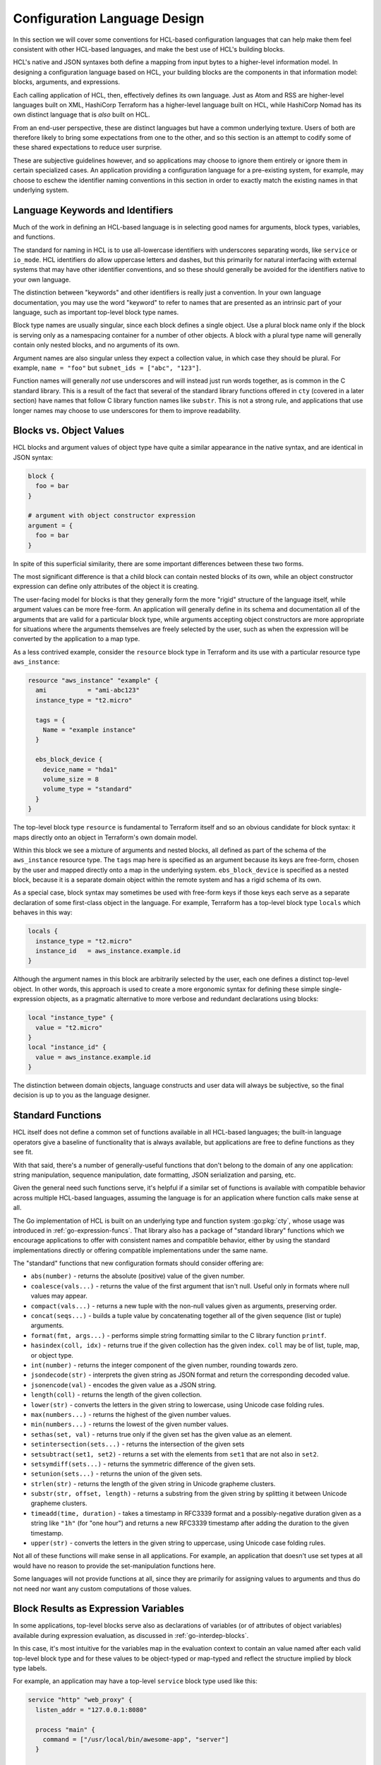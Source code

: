 Configuration Language Design
=============================

In this section we will cover some conventions for HCL-based configuration
languages that can help make them feel consistent with other HCL-based
languages, and make the best use of HCL's building blocks.

HCL's native and JSON syntaxes both define a mapping from input bytes to a
higher-level information model. In designing a configuration language based on
HCL, your building blocks are the components in that information model:
blocks, arguments, and expressions.

Each calling application of HCL, then, effectively defines its own language.
Just as Atom and RSS are higher-level languages built on XML, HashiCorp
Terraform has a higher-level language built on HCL, while HashiCorp Nomad has
its own distinct language that is *also* built on HCL.

From an end-user perspective, these are distinct languages but have a common
underlying texture. Users of both are therefore likely to bring some
expectations from one to the other, and so this section is an attempt to
codify some of these shared expectations to reduce user surprise.

These are subjective guidelines however, and so applications may choose to
ignore them entirely or ignore them in certain specialized cases. An
application providing a configuration language for a pre-existing system, for
example, may choose to eschew the identifier naming conventions in this section
in order to exactly match the existing names in that underlying system.

Language Keywords and Identifiers
---------------------------------

Much of the work in defining an HCL-based language is in selecting good names
for arguments, block types, variables, and functions.

The standard for naming in HCL is to use all-lowercase identifiers with
underscores separating words, like ``service`` or ``io_mode``. HCL identifiers
do allow uppercase letters and dashes, but this primarily for natural
interfacing with external systems that may have other identifier conventions,
and so these should generally be avoided for the identifiers native to your
own language.

The distinction between "keywords" and other identifiers is really just a
convention. In your own language documentation, you may use the word "keyword"
to refer to names that are presented as an intrinsic part of your language,
such as important top-level block type names.

Block type names are usually singular, since each block defines a single
object. Use a plural block name only if the block is serving only as a
namespacing container for a number of other objects. A block with a plural
type name will generally contain only nested blocks, and no arguments of its
own.

Argument names are also singular unless they expect a collection value, in
which case they should be plural. For example, ``name = "foo"`` but
``subnet_ids = ["abc", "123"]``.

Function names will generally *not* use underscores and will instead just run
words together, as is common in the C standard library. This is a result of
the fact that several of the standard library functions offered in ``cty``
(covered in a later section) have names that follow C library function names
like ``substr``. This is not a strong rule, and applications that use longer
names may choose to use underscores for them to improve readability.

Blocks vs. Object Values
------------------------

HCL blocks and argument values of object type have quite a similar appearance
in the native syntax, and are identical in JSON syntax:

.. code-block:: hcl

   block {
     foo = bar
   }

   # argument with object constructor expression
   argument = {
     foo = bar
   }

In spite of this superficial similarity, there are some important differences
between these two forms.

The most significant difference is that a child block can contain nested blocks
of its own, while an object constructor expression can define only attributes
of the object it is creating.

The user-facing model for blocks is that they generally form the more "rigid"
structure of the language itself, while argument values can be more free-form.
An application will generally define in its schema and documentation all of
the arguments that are valid for a particular block type, while arguments
accepting object constructors are more appropriate for situations where the
arguments themselves are freely selected by the user, such as when the
expression will be converted by the application to a map type.

As a less contrived example, consider the ``resource`` block type in Terraform
and its use with a particular resource type ``aws_instance``:

.. code-block:: hcl

   resource "aws_instance" "example" {
     ami           = "ami-abc123"
     instance_type = "t2.micro"

     tags = {
       Name = "example instance"
     }

     ebs_block_device {
       device_name = "hda1"
       volume_size = 8
       volume_type = "standard"
     }
   }

The top-level block type ``resource`` is fundamental to Terraform itself and
so an obvious candidate for block syntax: it maps directly onto an object in
Terraform's own domain model.

Within this block we see a mixture of arguments and nested blocks, all defined
as part of the schema of the ``aws_instance`` resource type. The ``tags``
map here is specified as an argument because its keys are free-form, chosen
by the user and mapped directly onto a map in the underlying system.
``ebs_block_device`` is specified as a nested block, because it is a separate
domain object within the remote system and has a rigid schema of its own.

As a special case, block syntax may sometimes be used with free-form keys if
those keys each serve as a separate declaration of some first-class object
in the language. For example, Terraform has a top-level block type ``locals``
which behaves in this way:

.. code-block:: hcl

   locals {
     instance_type = "t2.micro"
     instance_id   = aws_instance.example.id
   }

Although the argument names in this block are arbitrarily selected by the
user, each one defines a distinct top-level object. In other words, this
approach is used to create a more ergonomic syntax for defining these simple
single-expression objects, as a pragmatic alternative to more verbose and
redundant declarations using blocks:

.. code-block:: hcl

   local "instance_type" {
     value = "t2.micro"
   }
   local "instance_id" {
     value = aws_instance.example.id
   }

The distinction between domain objects, language constructs and user data will
always be subjective, so the final decision is up to you as the language
designer.

Standard Functions
------------------

HCL itself does not define a common set of functions available in all HCL-based
languages; the built-in language operators give a baseline of functionality
that is always available, but applications are free to define functions as they
see fit.

With that said, there's a number of generally-useful functions that don't
belong to the domain of any one application: string manipulation, sequence
manipulation, date formatting, JSON serialization and parsing, etc.

Given the general need such functions serve, it's helpful if a similar set of
functions is available with compatible behavior across multiple HCL-based
languages, assuming the language is for an application where function calls
make sense at all.

The Go implementation of HCL is built on an underlying type and function system
:go:pkg:`cty`, whose usage was introduced in :ref:`go-expression-funcs`. That
library also has a package of "standard library" functions which we encourage
applications to offer with consistent names and compatible behavior, either by
using the standard implementations directly or offering compatible
implementations under the same name.

The "standard" functions that new configuration formats should consider
offering are:

* ``abs(number)`` - returns the absolute (positive) value of the given number.
* ``coalesce(vals...)`` - returns the value of the first argument that isn't null. Useful only in formats where null values may appear.
* ``compact(vals...)`` - returns a new tuple with the non-null values given as arguments, preserving order.
* ``concat(seqs...)`` - builds a tuple value by concatenating together all of the given sequence (list or tuple) arguments.
* ``format(fmt, args...)`` - performs simple string formatting similar to the C library function ``printf``.
* ``hasindex(coll, idx)`` - returns true if the given collection has the given index. ``coll`` may be of list, tuple, map, or object type.
* ``int(number)`` - returns the integer component of the given number, rounding towards zero.
* ``jsondecode(str)`` - interprets the given string as JSON format and return the corresponding decoded value.
* ``jsonencode(val)`` - encodes the given value as a JSON string.
* ``length(coll)`` - returns the length of the given collection.
* ``lower(str)`` - converts the letters in the given string to lowercase, using Unicode case folding rules.
* ``max(numbers...)`` - returns the highest of the given number values.
* ``min(numbers...)`` - returns the lowest of the given number values.
* ``sethas(set, val)`` - returns true only if the given set has the given value as an element.
* ``setintersection(sets...)`` - returns the intersection of the given sets
* ``setsubtract(set1, set2)`` - returns a set with the elements from ``set1`` that are not also in ``set2``.
* ``setsymdiff(sets...)`` - returns the symmetric difference of the given sets.
* ``setunion(sets...)`` - returns the union of the given sets.
* ``strlen(str)`` - returns the length of the given string in Unicode grapheme clusters.
* ``substr(str, offset, length)`` - returns a substring from the given string by splitting it between Unicode grapheme clusters.
* ``timeadd(time, duration)`` - takes a timestamp in RFC3339 format and a possibly-negative duration given as a string like ``"1h"`` (for "one hour") and returns a new RFC3339 timestamp after adding the duration to the given timestamp.
* ``upper(str)`` - converts the letters in the given string to uppercase, using Unicode case folding rules.

Not all of these functions will make sense in all applications. For example, an
application that doesn't use set types at all would have no reason to provide
the set-manipulation functions here.

Some languages will not provide functions at all, since they are primarily for
assigning values to arguments and thus do not need nor want any custom
computations of those values.

Block Results as Expression Variables
-------------------------------------

In some applications, top-level blocks serve also as declarations of variables
(or of attributes of object variables) available during expression evaluation,
as discussed in :ref:`go-interdep-blocks`.

In this case, it's most intuitive for the variables map in the evaluation
context to contain an value named after each valid top-level block
type and for these values to be object-typed or map-typed and reflect the
structure implied by block type labels.

For example, an application may have a top-level ``service`` block type
used like this:

.. code-block:: hcl

  service "http" "web_proxy" {
    listen_addr = "127.0.0.1:8080"

    process "main" {
      command = ["/usr/local/bin/awesome-app", "server"]
    }

    process "mgmt" {
      command = ["/usr/local/bin/awesome-app", "mgmt"]
    }
  }

If the result of decoding this block were available for use in expressions
elsewhere in configuration, the above convention would call for it to be
available to expressions as an object at ``service.http.web_proxy``.

If it the contents of the block itself that are offered to evaluation -- or
a superset object *derived* from the block contents -- then the block arguments
can map directly to object attributes, but it is up to the application to
decide which value type is most appropriate for each block type, since this
depends on how multiple blocks of the same type relate to one another, or if
multiple blocks of that type are even allowed.

In the above example, an application would probably expose the ``listen_addr``
argument value as ``service.http.web_proxy.listen_addr``, and may choose to
expose the ``process`` blocks as a map of objects using the labels as keys,
which would allow an expression like
``service.http.web_proxy.service["main"].command``.

If multiple blocks of a given type do not have a significant order relative to
one another, as seems to be the case with these ``process`` blocks,
representation as a map is often the most intuitive. If the ordering of the
blocks *is* significant then a list may be more appropriate, allowing the use
of HCL's "splat operators" for convenient access to child arguments. However,
there is no one-size-fits-all solution here and language designers must
instead consider the likely usage patterns of each value and select the
value representation that best accommodates those patterns.

Some applications may choose to offer variables with slightly different names
than the top-level blocks in order to allow for more concise references, such
as abbreviating ``service`` to ``svc`` in the above examples. This should be
done with care since it may make the relationship between the two less obvious,
but this may be a good tradeoff for names that are accessed frequently that
might otherwise hurt the readability of expressions they are embedded in.
Familiarity permits brevity.

Many applications will not make blocks results available for use in other
expressions at all, in which case they are free to select whichever variable
names make sense for what is being exposed. For example, a format may make
environment variable values available for use in expressions, and may do so
either as top-level variables (if no other variables are needed) or as an
object named ``env``, which can be used as in ``env.HOME``.

Text Editor and IDE Integrations
--------------------------------

Since HCL defines only low-level syntax, a text editor or IDE integration for
HCL itself can only really provide basic syntax highlighting.

For non-trivial HCL-based languages, a more specialized editor integration may
be warranted. For example, users writing configuration for HashiCorp Terraform
must recall the argument names for numerous different provider plugins, and so
auto-completion and documentation hovertips can be a great help, and
configurations are commonly spread over multiple files making "Go to Definition"
functionality useful. None of this functionality can be implemented generically
for all HCL-based languages since it relies on knowledge of the structure of
Terraform's own language.

Writing such text editor integrations is out of the scope of this guide. The
Go implementation of HCL does have some building blocks to help with this, but
it will always be an application-specific effort.

However, in order to *enable* such integrations, it is best to establish a
conventional file extension *other than* `.hcl` for each non-trivial HCL-based
language, thus allowing text editors to recognize it and enable the suitable
integration. For example, Terraform requires ``.tf`` and ``.tf.json`` filenames
for its main configuration, and the ``hcldec`` utility in the HCL repository
accepts spec files that should conventionally be named with an ``.hcldec``
extension.

For simple languages that are unlikely to benefit from specific editor
integrations, using the ``.hcl`` extension is fine and may cause an editor to
enable basic syntax highlighting, absent any other deeper features. An editor
extension for a specific HCL-based language should *not* match generically the
``.hcl`` extension, since this can cause confusing results for users
attempting to write configuration files targeting other applications.
